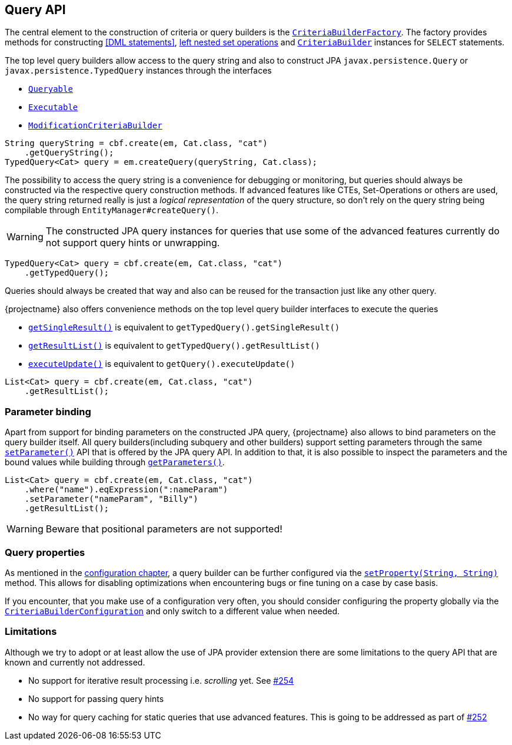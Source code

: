 == Query API

The central element to the construction of criteria or query builders is the link:{core_jdoc}/persistence/CriteriaBuilderFactory.html[`CriteriaBuilderFactory`].
The factory provides methods for constructing <<DML statements>>, <<set-operations,left nested set operations>> and
link:{core_jdoc}/persistence/CriteriaBuilderFactory.html#create(javax.persistence.EntityManager,%20java.lang.Class)[`CriteriaBuilder`] instances for `SELECT` statements.

The top level query builders allow access to the query string and also to construct JPA `javax.persistence.Query` or `javax.persistence.TypedQuery` instances through the interfaces

* link:{core_jdoc}/persistence/Queryable.html[`Queryable`]
* link:{core_jdoc}/persistence/Executable.html[`Executable`]
* link:{core_jdoc}/persistence/ModificationCriteriaBuilder.html[`ModificationCriteriaBuilder`]

[.Access generated query string]
[source,java]
----
String queryString = cbf.create(em, Cat.class, "cat")
    .getQueryString();
TypedQuery<Cat> query = em.createQuery(queryString, Cat.class);
----

The possibility to access the query string is a convenience for debugging or monitoring, but queries should always be constructed via the respective query construction methods.
If advanced features like CTEs, Set-Operations or others are used, the query string returned really is just a _logical representation_ of the query structure,
so don't rely on the query string being compilable through `EntityManager#createQuery()`.

WARNING: The constructed JPA query instances for queries that use some of the advanced features currently do not support query hints or unwrapping.

[.Create JPA query]
[source,java]
----
TypedQuery<Cat> query = cbf.create(em, Cat.class, "cat")
    .getTypedQuery();
----

Queries should always be created that way and also can be reused for the transaction just like any other query.

{projectname} also offers convenience methods on the top level query builder interfaces to execute the queries

* link:{core_jdoc}/persistence/Queryable.html#getSingleResult()[`getSingleResult()`] is equivalent to `getTypedQuery().getSingleResult()`
* link:{core_jdoc}/persistence/Queryable.html#getResultList()[`getResultList()`] is equivalent to `getTypedQuery().getResultList()`
* link:{core_jdoc}/persistence/Executable.html#executeUpdate()[`executeUpdate()`] is equivalent to `getQuery().executeUpdate()`

[.Execute a query]
[source,java]
----
List<Cat> query = cbf.create(em, Cat.class, "cat")
    .getResultList();
----

=== Parameter binding

Apart from support for binding parameters on the constructed JPA query, {projectname} also allows to bind parameters on the query builder itself.
All query builders(including subquery and other builders) support setting parameters through the same link:{core_jdoc}/persistence/ParameterHolder.html#setParameter(java.lang.String,%20java.lang.Object)[`setParameter()`] API that is offered by the JPA query API.
In addition to that, it is also possible to inspect the parameters and the bound values while building through link:{core_jdoc}/persistence/ParameterHolder.html#getParameters()[`getParameters()`].

[.Bind parameter on criteria builder]
[source,java]
----
List<Cat> query = cbf.create(em, Cat.class, "cat")
    .where("name").eqExpression(":nameParam")
    .setParameter("nameParam", "Billy")
    .getResultList();
----

WARNING: Beware that positional parameters are not supported!

=== Query properties

As mentioned in the <<configuration,configuration chapter>>, a query builder can be further configured via the link:{core_jdoc}/persistence/CommonQueryBuilder.html#setProperty(java.lang.String,%20java.lang.String)[`setProperty(String, String)`] method.
This allows for disabling optimizations when encountering bugs or fine tuning on a case by case basis.

If you encounter, that you make use of a configuration very often, you should consider configuring the property globally via the link:{core_jdoc}/persistence/spi/CriteriaBuilderConfiguration.html[`CriteriaBuilderConfiguration`]
and only switch to a different value when needed.

[[query-api-limitations]]
=== Limitations

Although we try to adopt or at least allow the use of JPA provider extension there are some limitations to the query API that are known and currently not addressed.

* No support for iterative result processing i.e. _scrolling_ yet. See https://github.com/Blazebit/blaze-persistence/issues/254[#254]
* No support for passing query hints
* No way for query caching for static queries that use advanced features. This is going to be addressed as part of https://github.com/Blazebit/blaze-persistence/issues/252[#252]
